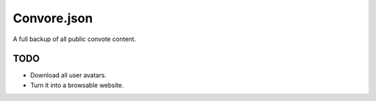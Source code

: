 Convore.json
============

A full backup of all public convote content.

TODO
----

- Download all user avatars.
- Turn it into a browsable website.
